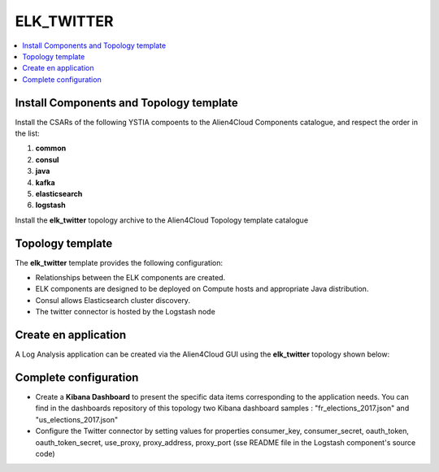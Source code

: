 .. _elk_twitter_section:

***********
ELK_TWITTER
***********

.. contents::
    :local:
    :depth: 3

Install Components and Topology template
----------------------------------------
Install the CSARs of the following YSTIA compoents to the Alien4Cloud Components catalogue, and respect the order in the list:

#. **common**
#. **consul**
#. **java**
#. **kafka**
#. **elasticsearch**
#. **logstash**

Install the **elk_twitter** topology archive to the Alien4Cloud Topology template catalogue


Topology template
-----------------
The **elk_twitter** template provides the following configuration:

- Relationships between the ELK components are created.

- ELK components are designed to be deployed on Compute hosts and appropriate Java distribution.

- Consul allows Elasticsearch cluster discovery.

- The twitter connector is hosted by the Logstash node

Create en application
---------------------
A Log Analysis application can be created via the Alien4Cloud GUI using the **elk_twitter** topology shown below:

.. image:: docs/images/topology.png
   :name: elk_twitter_figure
   :scale: 100
   :align: center

Complete configuration
----------------------

- Create a **Kibana Dashboard** to present the specific data items corresponding to the application needs. You can find in the dashboards repository of this topology two Kibana dashboard samples : "fr_elections_2017.json" and "us_elections_2017.json"

- Configure the Twitter connector by setting values for properties consumer_key, consumer_secret, oauth_token, oauth_token_secret, use_proxy, proxy_address, proxy_port (sse README file in the Logstash component's source code)